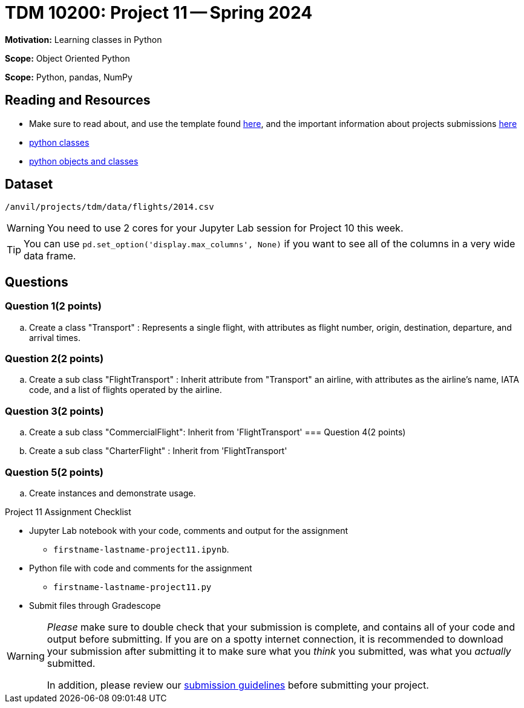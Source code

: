 = TDM 10200: Project 11 -- Spring 2024


**Motivation:** Learning classes in Python

**Scope:** Object Oriented Python

**Scope:** Python, pandas, NumPy 

== Reading and Resources

- Make sure to read about, and use the template found xref:templates.adoc[here], and the important information about projects submissions xref:submissions.adoc[here]
- https://the-examples-book.com/programming-languages/python/classes[python classes]
- https://www.programiz.com/python-programming/class[python objects and classes] 

== Dataset

`/anvil/projects/tdm/data/flights/2014.csv`

[WARNING]
====
You need to use 2 cores for your Jupyter Lab session for Project 10 this week.
====

[TIP]
====
You can use `pd.set_option('display.max_columns', None)` if you want to see all of the columns in a very wide data frame.
====

== Questions

=== Question 1(2 points)

[loweralpha]

.. Create a class "Transport" : Represents a single flight, with attributes as flight number, origin, destination, departure, and arrival times.

=== Question 2(2 points)

.. Create a sub class "FlightTransport" : Inherit attribute from "Transport" an airline, with attributes as the airline's name, IATA code, and a list of flights operated by the airline.

=== Question 3(2 points)

.. Create a sub class "CommercialFlight": Inherit from 'FlightTransport' 
=== Question 4(2 points)

.. Create a sub class "CharterFlight" : Inherit from 'FlightTransport' 

=== Question 5(2 points) 
.. Create instances and demonstrate usage.  

Project 11 Assignment Checklist
====
* Jupyter Lab notebook with your code, comments and output for the assignment
    ** `firstname-lastname-project11.ipynb`.
* Python file with code and comments for the assignment
    ** `firstname-lastname-project11.py`

* Submit files through Gradescope
==== 
 
[WARNING]
====
_Please_ make sure to double check that your submission is complete, and contains all of your code and output before submitting. If you are on a spotty internet connection, it is recommended to download your submission after submitting it to make sure what you _think_ you submitted, was what you _actually_ submitted.
                                                                                                                             
In addition, please review our xref:submissions.adoc[submission guidelines] before submitting your project.
====
